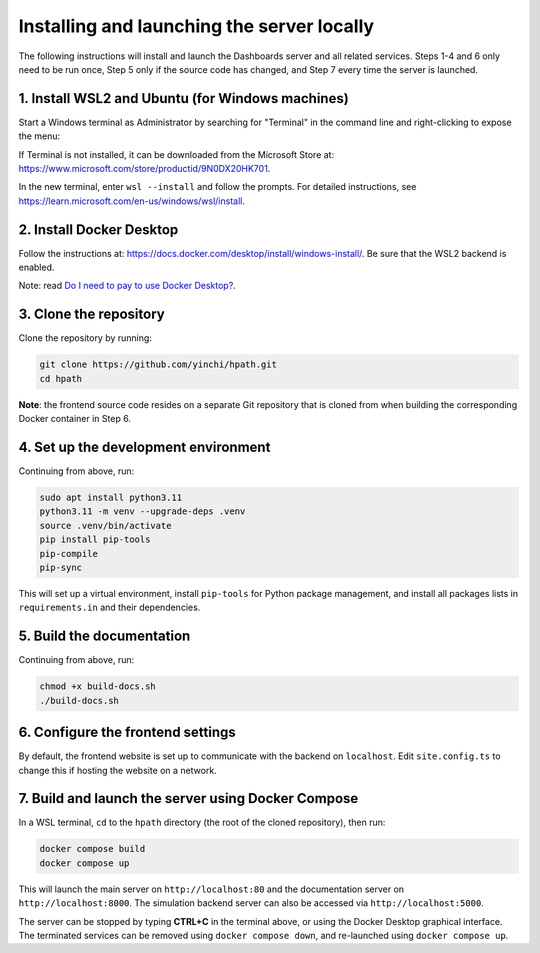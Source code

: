 Installing and launching the server locally
===========================================

The following instructions will install and launch the Dashboards server and all related services.
Steps 1-4 and 6 only need to be run once, Step 5 only if the source code has changed, and Step 7
every time the server is launched.

1. Install WSL2 and Ubuntu (for Windows machines)
-------------------------------------------------

Start a Windows terminal as Administrator by searching for "Terminal" in the command line
and right-clicking to expose the menu:

.. image:: _static/terminal.png
    :width: 500

If Terminal is not installed, it can be downloaded from the Microsoft Store at:
https://www.microsoft.com/store/productid/9N0DX20HK701.

In the new terminal, enter ``wsl --install`` and follow the prompts.  For detailed instructions,
see https://learn.microsoft.com/en-us/windows/wsl/install.

2. Install Docker Desktop
-------------------------

Follow the instructions at: https://docs.docker.com/desktop/install/windows-install/.
Be sure that the WSL2 backend is enabled.

Note: read `Do I need to pay to use Docker Desktop? <https://docs.docker.com/desktop/faqs/general/#do-i-need-to-pay-to-use-docker-desktop>`_.

3. Clone the repository
-----------------------

Clone the repository by running:

.. code-block:: sh

   git clone https://github.com/yinchi/hpath.git
   cd hpath

**Note**: the frontend source code resides on a separate Git repository that is cloned from when
building the corresponding Docker container in Step 6.

4. Set up the development environment
-------------------------------------

Continuing from above, run:

.. code-block:: sh

   sudo apt install python3.11
   python3.11 -m venv --upgrade-deps .venv
   source .venv/bin/activate
   pip install pip-tools
   pip-compile
   pip-sync

This will set up a virtual environment, install ``pip-tools`` for Python package management,
and install all packages lists in ``requirements.in`` and their dependencies.

5. Build the documentation
--------------------------

Continuing from above, run:

.. code-block:: sh

   chmod +x build-docs.sh
   ./build-docs.sh

6. Configure the frontend settings
----------------------------------

By default, the frontend website is set up to communicate with the backend on ``localhost``.
Edit ``site.config.ts`` to change this if hosting the website on a network.

.. image:: _static/frontend_config.png
    :width: 800

7. Build and launch the server using Docker Compose
---------------------------------------------------

In a WSL terminal, ``cd`` to the ``hpath`` directory (the root of the cloned repository), then run:

.. code-block:: sh

   docker compose build
   docker compose up

This will launch the main server on ``http://localhost:80`` and the documentation server on
``http://localhost:8000``.  The simulation backend server can also be accessed via
``http://localhost:5000``.

The server can be stopped by typing **CTRL+C** in the terminal above, or using the Docker Desktop
graphical interface. The terminated services can be removed using ``docker compose down``, and
re-launched using ``docker compose up``.
